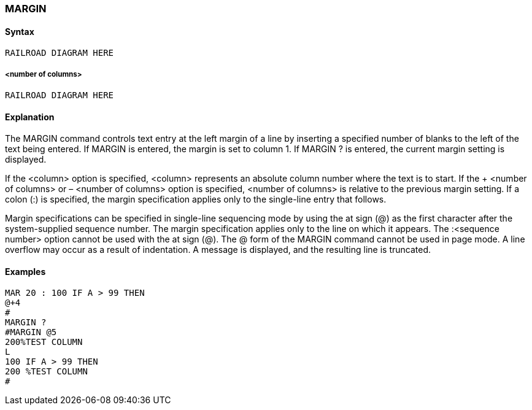 [[CANDE_COMMANDS_MARGIN]]
=== anchor:CANDE_COMMANDS_MARGIN[]MARGIN

[[CANDE_COMMANDS_FILES_SYNTAX]]
==== Syntax
----
RAILROAD DIAGRAM HERE
----

[[CANDE_COMMANDS_MARGIN_SYNTAX_NUMBEROFCOLUMNS]]
===== <number of columns>
----
RAILROAD DIAGRAM HERE
----

[[CANDE_COMMANDS_MARGIN_EXPLANATION]]
==== Explanation
The MARGIN command controls text entry at the left margin of a line by inserting a
specified number of blanks to the left of the text being entered. If MARGIN is entered,
the margin is set to column 1. If MARGIN ? is entered, the current margin setting is
displayed.

If the <column> option is specified, <column> represents an absolute column number
where the text is to start. If the + <number of columns> or – <number of columns>
option is specified, <number of columns> is relative to the previous margin setting.
If a colon (:) is specified, the margin specification applies only to the single-line entry
that follows.

Margin specifications can be specified in single-line sequencing mode by using the at
sign (@) as the first character after the system-supplied sequence number. The margin
specification applies only to the line on which it appears. The :<sequence number>
option cannot be used with the at sign (@). The @ form of the MARGIN command
cannot be used in page mode. A line overflow may occur as a result of indentation. A
message is displayed, and the resulting line is truncated.

[[CANDE_COMMANDS_MARGIN_EXAMPLES]]
==== Examples
----
MAR 20 : 100 IF A > 99 THEN
@+4
#
MARGIN ?
#MARGIN @5
200%TEST COLUMN
L
100 IF A > 99 THEN
200 %TEST COLUMN
#
----
